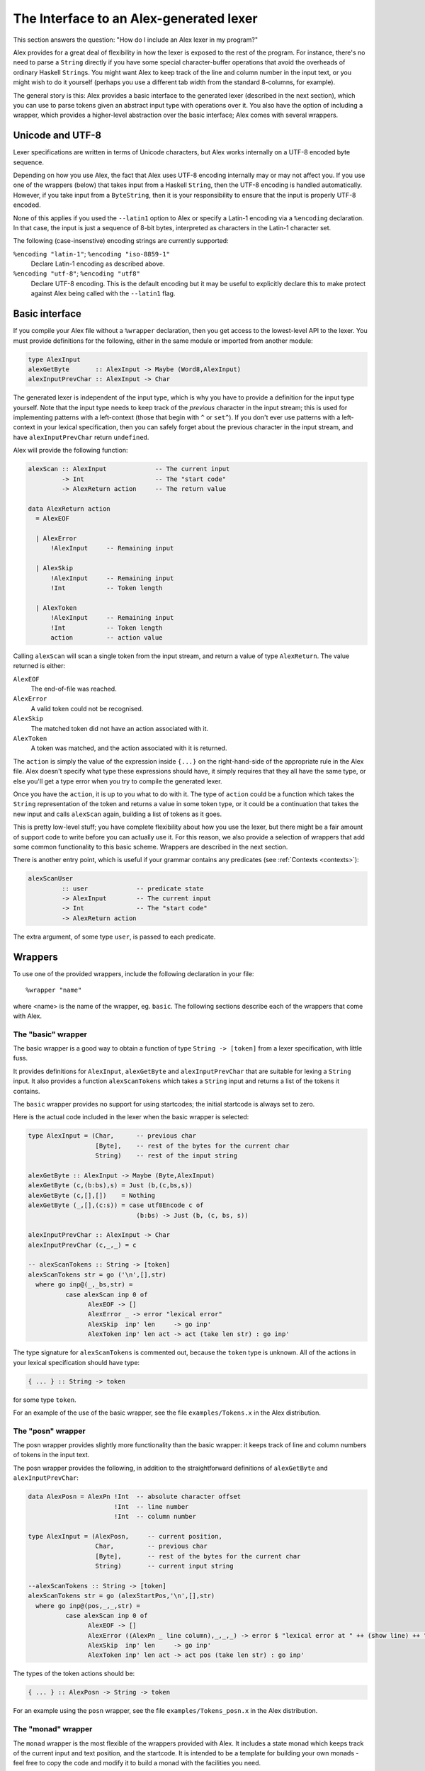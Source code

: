 
.. _api:

The Interface to an Alex-generated lexer
========================================

This section answers the question: "How do I include an Alex lexer in my
program?"

Alex provides for a great deal of flexibility in how the lexer is
exposed to the rest of the program. For instance, there's no need to
parse a ``String`` directly if you have some special character-buffer
operations that avoid the overheads of ordinary Haskell ``String``\ s.
You might want Alex to keep track of the line and column number in the
input text, or you might wish to do it yourself (perhaps you use a
different tab width from the standard 8-columns, for example).

The general story is this: Alex provides a basic interface to the
generated lexer (described in the next section), which you can use to
parse tokens given an abstract input type with operations over it. You
also have the option of including a wrapper, which provides a
higher-level abstraction over the basic interface; Alex comes with
several wrappers.

.. _encoding:

Unicode and UTF-8
-----------------

Lexer specifications are written in terms of Unicode characters, but
Alex works internally on a UTF-8 encoded byte sequence.

Depending on how you use Alex, the fact that Alex uses UTF-8 encoding
internally may or may not affect you. If you use one of the wrappers
(below) that takes input from a Haskell ``String``, then the UTF-8
encoding is handled automatically. However, if you take input from a
``ByteString``, then it is your responsibility to ensure that the input
is properly UTF-8 encoded.

None of this applies if you used the ``--latin1`` option to Alex or
specify a Latin-1 encoding via a ``%encoding`` declaration. In that
case, the input is just a sequence of 8-bit bytes, interpreted as
characters in the Latin-1 character set.

The following (case-insenstive) encoding strings are currently
supported:

``%encoding "latin-1"``; ``%encoding "iso-8859-1"``
   Declare Latin-1 encoding as described above.

``%encoding "utf-8"``; ``%encoding "utf8"``
   Declare UTF-8 encoding. This is the default encoding but it may be
   useful to explicitly declare this to make protect against Alex being
   called with the ``--latin1`` flag.

.. _basic-api:

Basic interface
---------------

If you compile your Alex file without a ``%wrapper`` declaration, then
you get access to the lowest-level API to the lexer. You must provide
definitions for the following, either in the same module or imported
from another module:

.. code-block:: haskell

   type AlexInput
   alexGetByte       :: AlexInput -> Maybe (Word8,AlexInput)
   alexInputPrevChar :: AlexInput -> Char

The generated lexer is independent of the input type, which is why you
have to provide a definition for the input type yourself. Note that the
input type needs to keep track of the *previous* character in the input
stream; this is used for implementing patterns with a left-context
(those that begin with ``^`` or ``set^``). If you don't ever use
patterns with a left-context in your lexical specification, then you can
safely forget about the previous character in the input stream, and have
``alexInputPrevChar`` return ``undefined``.

Alex will provide the following function:

.. code-block:: haskell

   alexScan :: AlexInput             -- The current input
            -> Int                   -- The "start code"
            -> AlexReturn action     -- The return value

   data AlexReturn action
     = AlexEOF

     | AlexError
         !AlexInput     -- Remaining input

     | AlexSkip
         !AlexInput     -- Remaining input
         !Int           -- Token length

     | AlexToken
         !AlexInput     -- Remaining input
         !Int           -- Token length
         action         -- action value

Calling ``alexScan`` will scan a single token from the input stream, and
return a value of type ``AlexReturn``. The value returned is either:

``AlexEOF``
   The end-of-file was reached.

``AlexError``
   A valid token could not be recognised.

``AlexSkip``
   The matched token did not have an action associated with it.

``AlexToken``
   A token was matched, and the action associated with it is returned.

The ``action`` is simply the value of the expression inside ``{...}`` on
the right-hand-side of the appropriate rule in the Alex file. Alex
doesn't specify what type these expressions should have, it simply
requires that they all have the same type, or else you'll get a type
error when you try to compile the generated lexer.

Once you have the ``action``, it is up to you what to do with it. The
type of ``action`` could be a function which takes the ``String``
representation of the token and returns a value in some token type, or
it could be a continuation that takes the new input and calls
``alexScan`` again, building a list of tokens as it goes.

This is pretty low-level stuff; you have complete flexibility about how
you use the lexer, but there might be a fair amount of support code to
write before you can actually use it. For this reason, we also provide a
selection of wrappers that add some common functionality to this basic
scheme. Wrappers are described in the next section.

There is another entry point, which is useful if your grammar contains
any predicates (see :ref:`Contexts <contexts>`):

.. code-block:: haskell

   alexScanUser
            :: user             -- predicate state
            -> AlexInput        -- The current input
            -> Int              -- The "start code"
            -> AlexReturn action

The extra argument, of some type ``user``, is passed to each predicate.

.. _wrappers:

Wrappers
--------

To use one of the provided wrappers, include the following declaration
in your file:

::

   %wrapper "name"

where <name> is the name of the wrapper, eg. ``basic``. The following
sections describe each of the wrappers that come with Alex.

The "basic" wrapper
~~~~~~~~~~~~~~~~~~~

The basic wrapper is a good way to obtain a function of type
``String -> [token]`` from a lexer specification, with little fuss.

It provides definitions for ``AlexInput``, ``alexGetByte`` and
``alexInputPrevChar`` that are suitable for lexing a ``String`` input.
It also provides a function ``alexScanTokens`` which takes a ``String``
input and returns a list of the tokens it contains.

The ``basic`` wrapper provides no support for using startcodes; the
initial startcode is always set to zero.

Here is the actual code included in the lexer when the basic wrapper is
selected:

.. code-block:: haskell

   type AlexInput = (Char,      -- previous char
                     [Byte],    -- rest of the bytes for the current char
                     String)    -- rest of the input string

   alexGetByte :: AlexInput -> Maybe (Byte,AlexInput)
   alexGetByte (c,(b:bs),s) = Just (b,(c,bs,s))
   alexGetByte (c,[],[])    = Nothing
   alexGetByte (_,[],(c:s)) = case utf8Encode c of
                                (b:bs) -> Just (b, (c, bs, s))

   alexInputPrevChar :: AlexInput -> Char
   alexInputPrevChar (c,_,_) = c

   -- alexScanTokens :: String -> [token]
   alexScanTokens str = go ('\n',[],str)
     where go inp@(_,_bs,str) =
             case alexScan inp 0 of
                   AlexEOF -> []
                   AlexError _ -> error "lexical error"
                   AlexSkip  inp' len     -> go inp'
                   AlexToken inp' len act -> act (take len str) : go inp'

The type signature for ``alexScanTokens`` is commented out, because the
``token`` type is unknown. All of the actions in your lexical
specification should have type:

.. code-block:: haskell

   { ... } :: String -> token

for some type ``token``.

For an example of the use of the basic wrapper, see the file
``examples/Tokens.x`` in the Alex distribution.

The "posn" wrapper
~~~~~~~~~~~~~~~~~~

The posn wrapper provides slightly more functionality than the basic
wrapper: it keeps track of line and column numbers of tokens in the
input text.

The posn wrapper provides the following, in addition to the
straightforward definitions of ``alexGetByte`` and
``alexInputPrevChar``:

.. code-block:: haskell

   data AlexPosn = AlexPn !Int  -- absolute character offset
                          !Int  -- line number
                          !Int  -- column number

   type AlexInput = (AlexPosn,     -- current position,
                     Char,         -- previous char
                     [Byte],       -- rest of the bytes for the current char
                     String)       -- current input string

   --alexScanTokens :: String -> [token]
   alexScanTokens str = go (alexStartPos,'\n',[],str)
     where go inp@(pos,_,_,str) =
             case alexScan inp 0 of
                   AlexEOF -> []
                   AlexError ((AlexPn _ line column),_,_,_) -> error $ "lexical error at " ++ (show line) ++ " line, " ++ (show column) ++ " column"
                   AlexSkip  inp' len     -> go inp'
                   AlexToken inp' len act -> act pos (take len str) : go inp'

The types of the token actions should be:

.. code-block:: haskell

   { ... } :: AlexPosn -> String -> token

For an example using the ``posn`` wrapper, see the file
``examples/Tokens_posn.x`` in the Alex distribution.

The "monad" wrapper
~~~~~~~~~~~~~~~~~~~

The ``monad`` wrapper is the most flexible of the wrappers provided with
Alex. It includes a state monad which keeps track of the current input
and text position, and the startcode. It is intended to be a template
for building your own monads - feel free to copy the code and modify it
to build a monad with the facilities you need.

.. code-block:: haskell

   data AlexState = AlexState {
           alex_pos :: !AlexPosn,  -- position at current input location
           alex_inp :: String,     -- the current input
           alex_chr :: !Char,      -- the character before the input
           alex_bytes :: [Byte],   -- rest of the bytes for the current char
           alex_scd :: !Int        -- the current startcode
       }

   newtype Alex a = Alex { unAlex :: AlexState
                                  -> Either String (AlexState, a) }

   instance Functor Alex where ...
   instance Applicative Alex where ...
   instance Monad Alex where ...

   runAlex          :: String -> Alex a -> Either String a

   type AlexInput = (AlexPosn,     -- current position,
                     Char,         -- previous char
                     [Byte],       -- rest of the bytes for the current char
                     String)       -- current input string

   alexGetInput     :: Alex AlexInput
   alexSetInput     :: AlexInput -> Alex ()

   alexError        :: String -> Alex a

   alexGetStartCode :: Alex Int
   alexSetStartCode :: Int -> Alex ()

The ``monad`` wrapper expects that you define a variable ``alexEOF``
with the following signature:

.. code-block:: haskell

   alexEOF :: Alex result

To invoke a scanner under the ``monad`` wrapper, use ``alexMonadScan``:

.. code-block:: haskell

   alexMonadScan :: Alex result

The token actions should have the following type:

.. code-block:: haskell

   type AlexAction result = AlexInput -> Int -> Alex result
   { ... }  :: AlexAction result

The Alex file must also define a function ``alexEOF``, which will be
executed on when the end-of-file is scanned:

.. code-block:: haskell

   alexEOF :: Alex result

The ``monad`` wrapper also provides some useful combinators for
constructing token actions:

.. code-block:: haskell

   -- skip :: AlexAction result
   skip input len = alexMonadScan

   -- andBegin :: AlexAction result -> Int -> AlexAction result
   (act `andBegin` code) input len = do alexSetStartCode code; act input len

   -- begin :: Int -> AlexAction result
   begin code = skip `andBegin` code

   -- token :: (AlexInput -> Int -> token) -> AlexAction token
   token t input len = return (t input len)

The "monadUserState" wrapper
~~~~~~~~~~~~~~~~~~~~~~~~~~~~

The ``monadUserState`` wrapper is built upon the ``monad`` wrapper. It
includes a reference to a type which must be defined in the user's
program, ``AlexUserState``, and a call to an initialization function
which must also be defined in the user's program, ``alexInitUserState``.
It gives great flexibility because it is now possible to add any needed
information and carry it during the whole lexing phase.

The generated code is the same as in the ``monad`` wrapper, except in 3
places:

1) The definition of the general state, which now refers to a type
``AlexUserState`` that must be defined in the Alex file.

.. code-block:: haskell

   data AlexState = AlexState {
           alex_pos :: !AlexPosn,  -- position at current input location
           alex_inp :: String,     -- the current input
           alex_chr :: !Char,      -- the character before the input
           alex_bytes :: [Byte],   -- rest of the bytes for the current char
           alex_scd :: !Int,       -- the current startcode
           alex_ust :: AlexUserState -- AlexUserState will be defined in the user program
       }

2) The initialization code, where a user-specified routine
(``alexInitUserState``) will be called.

.. code-block:: haskell

   runAlex :: String -> Alex a -> Either String a
   runAlex input (Alex f)
      = case f (AlexState {alex_pos = alexStartPos,
                           alex_inp = input,
                           alex_chr = '\n',
                           alex_bytes = [],
                           alex_ust = alexInitUserState,
                           alex_scd = 0}) of Left msg -> Left msg
                                             Right ( _, a ) -> Right a

3) Two helper functions (``alexGetUserState`` and ``alexSetUserState``)
are defined.

.. code-block:: haskell

   alexGetUserState :: Alex AlexUserState
   alexSetUserState :: AlexUserState -> Alex ()

Here is an example of code in the user's Alex file defining the type and
function:

.. code-block:: haskell

   data AlexUserState = AlexUserState
                      {
                          lexerCommentDepth  :: Int
                        , lexerStringValue   :: String
                      }

   alexInitUserState :: AlexUserState
   alexInitUserState = AlexUserState
                      {
                          lexerCommentDepth  = 0
                        , lexerStringValue   = ""
                      }

   getLexerCommentDepth :: Alex Int
   getLexerCommentDepth = do ust <- alexGetUserState; return (lexerCommentDepth ust)

   setLexerCommentDepth :: Int -> Alex ()
   setLexerCommentDepth ss = do ust <- alexGetUserState; alexSetUserState ust{lexerCommentDepth=ss}

   getLexerStringValue :: Alex String
   getLexerStringValue = do ust <- alexGetUserState; return (lexerStringValue ust)

   setLexerStringValue :: String -> Alex ()
   setLexerStringValue ss = do ust <- alexGetUserState; alexSetUserState ust{lexerStringValue=ss}

   addCharToLexerStringValue :: Char -> Alex ()
   addCharToLexerStringValue c = do ust <- alexGetUserState; alexSetUserState ust{lexerStringValue=c:(lexerStringValue ust)}

The "gscan" wrapper
~~~~~~~~~~~~~~~~~~~

The ``gscan`` wrapper is provided mainly for historical reasons: it
exposes an interface which is very similar to that provided by Alex
version 1.x. The interface is intended to be very general, allowing
actions to modify the startcode, and pass around an arbitrary state
value.

.. code-block:: haskell

   alexGScan :: StopAction state result -> state -> String -> result

   type StopAction state result
            = AlexPosn -> Char -> String -> (Int,state) -> result

The token actions should all have this type:

.. code-block:: haskell

   { ... }      :: AlexPosn                -- token position
                -> Char                    -- previous character
                -> String                  -- input string at token
                -> Int                     -- length of token
                -> ((Int,state) -> result) -- continuation
                -> (Int,state)             -- current (startcode,state)
                -> result

The bytestring wrappers
~~~~~~~~~~~~~~~~~~~~~~~

The ``basic-bytestring``, ``posn-bytestring`` and ``monad-bytestring``
wrappers are variations on the ``basic``, ``posn`` and ``monad``
wrappers that use lazy ``ByteString``\ s as the input and token types
instead of an ordinary ``String``.

The point of using these wrappers is that ``ByteString``\ s provide a
more memory efficient representation of an input stream. They can also
be somewhat faster to process. Note that using these wrappers adds a
dependency on the ``ByteString`` modules, which live in the
``bytestring`` package (or in the ``base`` package in ``ghc-6.6``)

As mentioned earlier (:ref:`Unicode and UTF-8 <encoding>`), Alex lexers
internally process a UTF-8 encoded string of bytes. This means that the
``ByteString`` supplied as input when using one of the ByteString
wrappers should be UTF-8 encoded (or use either the ``--latin1`` option
or the ``%encoding`` declaration).

Do note that ``token`` provides a *lazy* ``ByteString`` which is not the
most compact representation for short strings. You may want to convert
to a strict ``ByteString`` or perhaps something more compact still. Note
also that by default tokens share space with the input ``ByteString``
which has the advantage that it does not need to make a copy but it also
prevents the input from being garbage collected. It may make sense in
some applications to use ``ByteString``'s ``copy`` function to unshare
tokens that will be kept for a long time, to allow the original input to
be collected.

The "basic-bytestring" wrapper
^^^^^^^^^^^^^^^^^^^^^^^^^^^^^^

The ``basic-bytestring`` wrapper is the same as the ``basic`` wrapper
but with lazy ``ByteString`` instead of ``String``:

.. code-block:: haskell

   import qualified Data.ByteString.Lazy as ByteString

   data AlexInput = AlexInput { alexChar :: {-# UNPACK #-} !Char,      -- previous char
                                alexStr ::  !ByteString.ByteString,    -- current input string
                                alexBytePos :: {-# UNPACK #-} !Int64}  -- bytes consumed so far

   alexGetByte :: AlexInput -> Maybe (Char,AlexInput)

   alexInputPrevChar :: AlexInput -> Char

   -- alexScanTokens :: ByteString.ByteString -> [token]

All of the actions in your lexical specification should have type:

.. code-block:: haskell

   { ... } :: ByteString.ByteString -> token

for some type ``token``.

The "posn-bytestring" wrapper
^^^^^^^^^^^^^^^^^^^^^^^^^^^^^

The ``posn-bytestring`` wrapper is the same as the ``posn`` wrapper but
with lazy ``ByteString`` instead of ``String``:

.. code-block:: haskell

   import qualified Data.ByteString.Lazy as ByteString

   type AlexInput = (AlexPosn,   -- current position,
                     Char,       -- previous char
                     ByteString.ByteString, -- current input string
                     Int64)           -- bytes consumed so far

   -- alexScanTokens :: ByteString.ByteString -> [token]

All of the actions in your lexical specification should have type:

.. code-block:: haskell

   { ... } :: AlexPosn -> ByteString.ByteString -> token

for some type ``token``.

The "monad-bytestring" wrapper
^^^^^^^^^^^^^^^^^^^^^^^^^^^^^^

The ``monad-bytestring`` wrapper is the same as the ``monad`` wrapper
but with lazy ``ByteString`` instead of ``String``:

.. code-block:: haskell

   import qualified Data.ByteString.Lazy as ByteString

   data AlexState = AlexState {
           alex_pos :: !AlexPosn,  -- position at current input location
           alex_bpos:: !Int64,     -- bytes consumed so far
           alex_inp :: ByteString.ByteString, -- the current input
           alex_chr :: !Char,      -- the character before the input
           alex_scd :: !Int        -- the current startcode
       }

   newtype Alex a = Alex { unAlex :: AlexState
                                  -> Either String (AlexState, a) }

   runAlex          :: ByteString.ByteString -> Alex a -> Either String a

   type AlexInput = (AlexPosn,     -- current position,
                     Char,         -- previous char
                     ByteString.ByteString,   -- current input string
                     Int64)        -- bytes consumed so far

   -- token :: (AlexInput -> Int -> token) -> AlexAction token

All of the actions in your lexical specification have the same type as
in the ``monad`` wrapper. It is only the types of the function to run
the monad and the type of the ``token`` function that change.

The "monadUserState-bytestring" wrapper
^^^^^^^^^^^^^^^^^^^^^^^^^^^^^^^^^^^^^^^

The ``monadUserState-bytestring`` wrapper is the same as the
``monadUserState`` wrapper but with lazy ``ByteString`` instead of
``String``:

.. code-block:: haskell

   import qualified Data.ByteString.Lazy as ByteString

   ata AlexState = AlexState {
           alex_pos :: !AlexPosn,  -- position at current input location
           alex_bpos:: !Int64,     -- bytes consumed so far
           alex_inp :: ByteString.ByteString, -- the current input
           alex_chr :: !Char,      -- the character before the input
           alex_scd :: !Int        -- the current startcode
         , alex_ust :: AlexUserState -- AlexUserState will be defined in the user program
       }

   newtype Alex a = Alex { unAlex :: AlexState
                                  -> Either String (AlexState, a) }

   runAlex          :: ByteString.ByteString -> Alex a -> Either String a

   -- token :: (AlexInput -> Int -> token) -> AlexAction token

All of the actions in your lexical specification have the same type as
in the ``monadUserState`` wrapper. It is only the types of the function
to run the monad and the type of the ``token`` function that change.

.. _types:

Type Signatures and Typeclasses
-------------------------------

The ``%token``, ``%typeclass``, and ``%action`` directives can be used
to cause Alex to emit additional type signatures in generated code. This
allows the use of typeclasses in generated lexers.

Generating Type Signatures with Wrappers
~~~~~~~~~~~~~~~~~~~~~~~~~~~~~~~~~~~~~~~~

The ``%token`` directive can be used to specify the token type when any
kind of ``%wrapper`` directive has been given. Whenever ``%token`` is
used, the ``%typeclass`` directive can also be used to specify one or
more typeclass constraints. The following shows a simple lexer that
makes use of this to interpret the meaning of tokens using the ``Read``
typeclass:

.. code-block:: none

   %wrapper "basic"
   %token "Token s"
   %typeclass "Read s"

   tokens :-

   [a-zA-Z0-9]+ { mkToken }
   [ \t\r\n]+   ;

   {

   data Token s = Tok s

   mkToken :: Read s => String -> Token s
   mkToken = Tok . read

   lex :: Read s => String -> [Token s]
   lex = alexScanTokens

   }

Multiple typeclasses can be given by separating them with commas, for
example:

::

   %typeclass "Read s, Eq s"

Generating Type Signatures without Wrappers
~~~~~~~~~~~~~~~~~~~~~~~~~~~~~~~~~~~~~~~~~~~

Type signatures can also be generated for lexers that do not use any
wrapper. Instead of the ``%token`` directive, the ``%action`` directive
is used to specify the type of a lexer action. The ``%typeclass``
directive can be used to specify the typeclass in the same way as with a
wrapper. The following example shows the use of typeclasses with a
"homegrown" monadic lexer:

.. code-block:: none

   {
   {-# LANGUAGE FlexibleContexts #-}

   module Lexer where

   import Control.Monad.State
   import qualified Data.Bits
   import Data.Word

   }

   %action "AlexInput -> Int -> m (Token s)"
   %typeclass "Read s, MonadState AlexState m"

   tokens :-

   [a-zA-Z0-9]+ { mkToken }
   [ \t\n\r]+   ;

   {

   alexEOF :: MonadState AlexState m => m (Token s)
   alexEOF = return EOF

   mkToken :: (Read s, MonadState AlexState m) =>
              AlexInput -> Int -> m (Token s)
   mkToken (_, _, _, s) len = return (Tok (read (take len s)))

   data Token s = Tok s | EOF

   lex :: (MonadState AlexState m, Read s) => String -> m (Token s)
   lex input = alexMonadScan

   -- "Boilerplate" code from monad wrapper has been omitted

   }

The ``%token`` directive may only be used with wrapper, and the
``%action`` can only be used when no wrapper is used.

The ``%typeclass`` directive cannot be given without the ``%token`` or
``%action`` directive.
